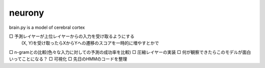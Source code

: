 =========
 neurony
=========

brain.py is a model of cerebral cortex

□ 予測レイヤーが上位レイヤーからの入力を受け取るようにする
   (X, Y)を受け取ったらXからYへの遷移のスコアを一時的に増やすとかで
□ n-gramとの比較(色々な入力に対しての予測の成功率を比較)
□ 圧縮レイヤーの実装
□ 何が観察できたらこのモデルが面白いってことになる？
□ 可視化
□ 先日のHMMのコードを整理
